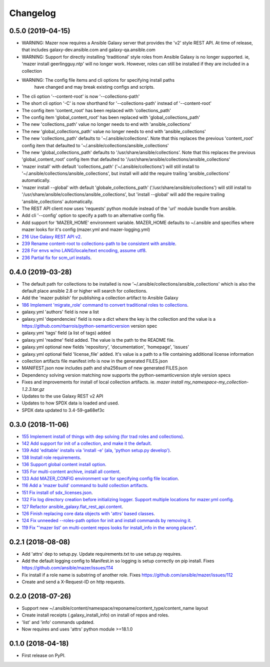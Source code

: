 =========
Changelog
=========

0.5.0 (2019-04-15)
------------------

* WARNING: Mazer now requires a Ansible Galaxy server that provides the 'v2' style REST API.
  At time of release, that includes galaxy-dev.ansible.com and galaxy-qa.ansible.com
* WARNING: Support for directly installing 'traditional' style roles from Ansible Galaxy
  is no longer supported. ie, 'mazer install geerlingguy.ntp' will no longer work.
  However, roles can still be installed if they are included in a collection
* WARNING: The config file items and cli options for specifying install paths
           have changed and may break existing configs and scripts.
* The cli option '--content-root' is now '--collections-path'
* The short cli option '-C' is now shorthand for '--collections-path' instead
  of '--content-root'
* The config item 'content_root' has been replaced with 'collections_path'
* The config item 'global_content_root' has been replaced with 'global_collections_path'
* The new 'collections_path' value no longer needs to end with 'ansible_collections'
* The new 'global_collections_path' value no longer needs to end with 'ansible_collections'
* The new 'collections_path' defaults to '~/.ansible/collections'.
  Note that this replaces the previous 'content_root' config item that
  defaulted to '~/.ansible/collections/ansible_collections'
* The new 'global_collections_path' defaults to '/usr/share/ansible/collections'.
  Note that this replaces the previous 'global_content_root' config item that
  defaulted to '/usr/share/ansible/collections/ansible_collections'
* 'mazer install' with default 'collections_path' ('~/.ansible/collections') will
  still install to '~/.ansible/collections/ansible_collections', but install
  will add the require trailing 'ansible_collections' automatically.
* 'mazer install --global' with default 'globale_collections_path'
  ('/usr/share/ansible/collections') will still install to
  '/usr/share/ansible/collections/ansible_collections', but
  'install --global' will add the require trailing
  'ansible_collections' automatically.
* The REST API client now uses 'requests' python module instead of the 'url' module bundle from ansible.
* Add cli '--config' option to specify a path to an alternative config file.
* Add support for 'MAZER_HOME' environment variable. MAZER_HOME defaults to ~/.ansible and
  specifies where mazer looks for it's config (mazer.yml and mazer-logging.yml)
* `216 Use Galaxy REST API v2 <https://github.com/ansible/mazer/issues/216>`_.
* `239 Rename content-root to collections-path to be consistent with ansible <https://github.com/ansible/mazer/issues/239>`_.
* `228 For envs w/no LANG/locale/text encoding, assume utf8 <https://github.com/ansible/mazer/issues/228>`_.
* `236 Partial fix for scm_url installs <https://github.com/ansible/mazer/issues/236>`_.


0.4.0 (2019-03-28)
------------------

* The default path for collections to be installed
  is now '~/.ansible/collections/ansible_collections'
  which is also the default place ansible 2.8 or higher will search
  for collections.
* Add the 'mazer publish' for publishing a collection artifact to Ansible Galaxy
* `186 Implement 'migrate_role' command to convert traditional roles to collections <https://github.com/ansible/mazer/issues/186>`_.
* galaxy.yml 'authors' field is now a list
* galaxy.yml 'dependencies' field is now a dict where the key is the
  collection and the value is a https://github.com/rbarrois/python-semanticversion version spec
* galaxy.yml 'tags' field (a list of tags) added
* galaxy.yml 'readme' field added. The value is the path to the README file.
* galaxy.yml optional new fields 'repository', 'documentation', 'homepage', 'issues'
* galaxy.yml optional field 'license_file' added. It's value is a path
  to a file containing additional license information
* collection artifacts file manifest info is now in the generated FILES.json
* MANIFEST.json now includes path and sha256sum of new generated FILES.json
* Dependency solving version matching now supports the python-semanticversion style version specs
* Fixes and improvements for install of local collection artifacts.
  ie. `mazer install my_namespace-my_collection-1.2.3.tar.gz`
* Updates to the use Galaxy REST v2 API
* Updates to how SPDX data is loaded and used.
* SPDX data updated to 3.4-59-ga68ef3c

0.3.0 (2018-11-06)
------------------

* `155 Implement install of things with dep solving (for trad roles and collections) <https://github.com/ansible/mazer/issues/155>`_.
* `142 Add support for init of a collection, and make it the default <https://github.com/ansible/mazer/pull/142>`_.
* `139 Add 'editable' installs via 'install -e' (ala, 'python setup.py develop') <https://github.com/ansible/mazer/issues/139>`_.
* `138 Install role requirements <https://github.com/ansible/mazer/issues/138>`_.
* `136 Support global content install option <https://github.com/ansible/pull/136>`_.
* `135 For multi-content archive, install all content <https://github.com/ansible/mazer/pull/135>`_.
* `133 Add MAZER_CONFIG environment var for specifying config file location <https://github.com/ansible/mazer/pull/133>`_.
* `116 Add a 'mazer build' command to build collection artifacts <https://github.com/ansible/mazer/issues/116>`_.
* `151 Fix install of sdx_licenses.json <https://github.com/ansible/mazer/issues/151>`_.
* `132 Fix log directory creation before initializing logger. Support multiple locations for mazer.yml config <https://github.com/ansible/mazer/pull/132>`_.
* `127 Refactor ansible_galaxy.flat_rest_api.content <https://github.com/ansible/mazer/issues/127>`_.
* `126 Finish replacing core data objects with 'attrs' based classes <https://github.com/ansible/mazer/issues/126>`_.
* `124 Fix unneeded --roles-path option for init and install commands by removing it <https://github.com/ansible/mazer/pull/124>`_.
* `119 Fix "'mazer list' on multi-content repos looks for install_info in the wrong places" <https://github.com/ansible/mazer/issues/119>`_.

0.2.1 (2018-08-08)
------------------

* Add 'attrs' dep to setup.py. Update requirements.txt
  to use setup.py requires.
* Add the default logging config to Manifest.in so
  logging is setup correctly on pip install.
  Fixes https://github.com/ansible/mazer/issues/114
* Fix install if a role name is substring of another role.
  Fixes https://github.com/ansible/mazer/issues/112
* Create and send a X-Request-ID on http requests.

0.2.0 (2018-07-26)
------------------

* Support new
  ~/.ansible/content/namespace/reponame/content_type/content_name layout
* Create install receipts (.galaxy_install_info) on
  install of repos and roles.
* 'list' and 'info' commands updated.
* Now requires and uses 'attrs' python module >=18.1.0

0.1.0 (2018-04-18)
------------------

* First release on PyPI.
